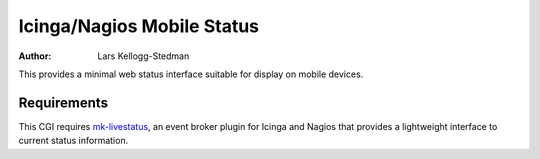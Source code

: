 ===========================
Icinga/Nagios Mobile Status
===========================

:Author: Lars Kellogg-Stedman

This provides a minimal web status interface suitable for display on mobile
devices.

Requirements
============

This CGI requires `mk-livestatus`_, an event broker plugin for Icinga and
Nagios that provides a lightweight interface to current status information.

.. _mk-livestatus: http://mathias-kettner.de/checkmk_livestatus.html

